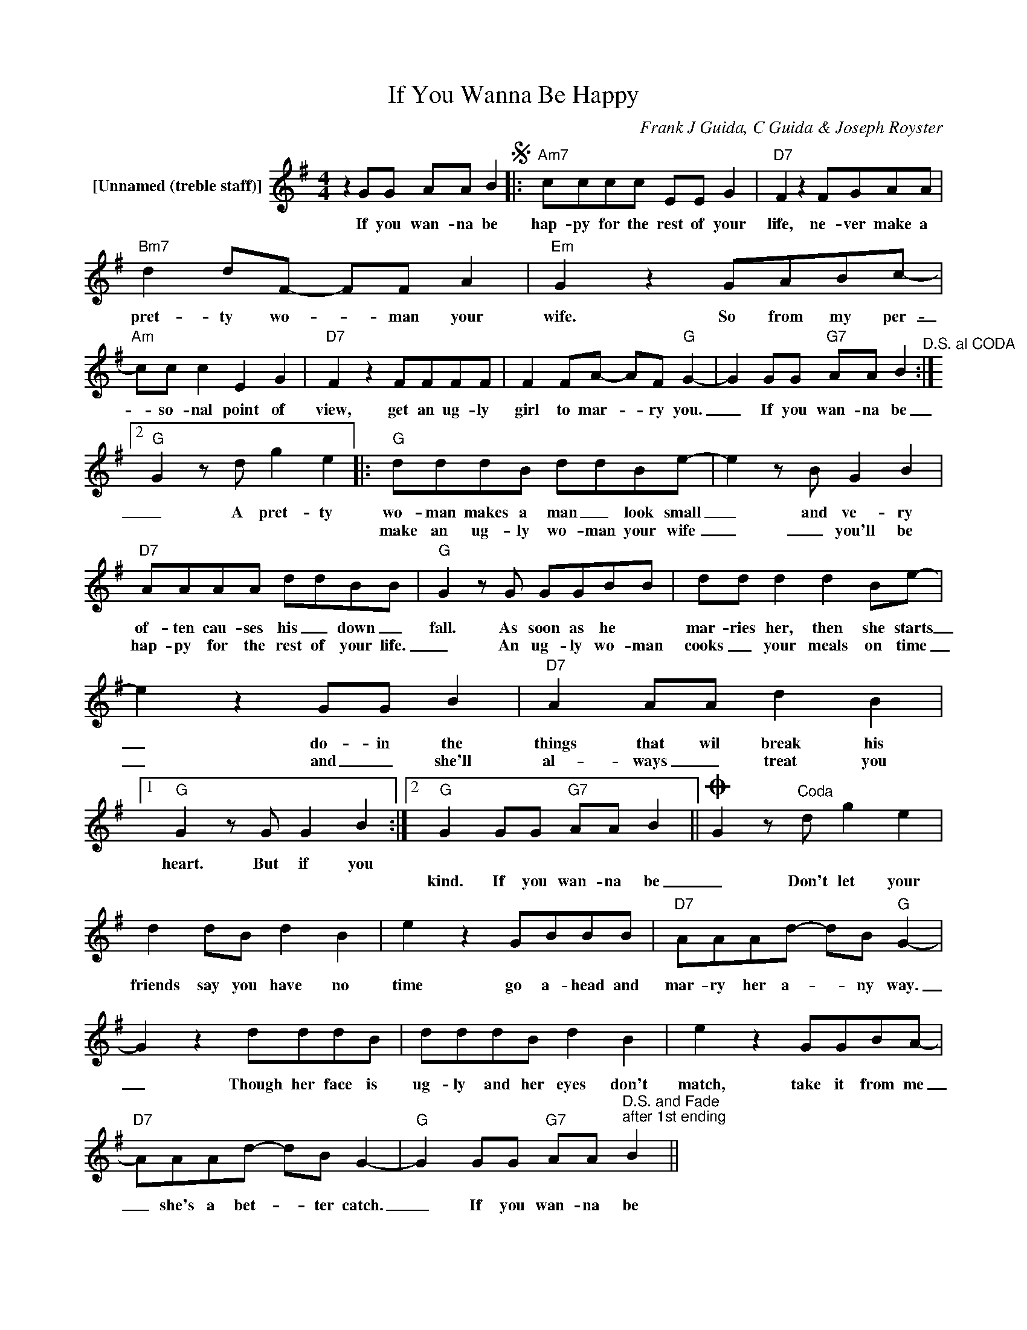 X:1
T:If You Wanna Be Happy
C:Frank J Guida, C Guida & Joseph Royster
Z:All Rights Reserved
L:1/8
M:4/4
K:G
V:1 treble nm="[Unnamed (treble staff)]"
%%MIDI control 7 100
%%MIDI control 10 64
V:1
 z2 GG AA B2S |:"Am7" cccc EE G2 |"D7" F2 z2 FGAA |"Bm7" d2 dF- FF A2 |"Em" G2 z2 GABc- | %5
w: If you wan- na be|hap- py for the rest of your|life, ne- ver make a|pret- ty wo- _ man your|wife. So from my per-|
w: |||||
"Am" cc c2 E2 G2 |"D7" F2 z2 FFFF | F2 FA- AF"G" G2- |"" G2 GG"G7" AA B2"^D.S. al CODA" :|2 %9
w: _ so- nal point of|view, get an ug- ly|girl to mar- _ ry you.|_ If you wan- na be|
w: ||||
"G" G2 z d g2 e2 |:"G" dddB ddBe- | e2 z B G2 B2 |"D7" AAAA ddBB |"G" G2 z G GGBB | dd d2 d2 Be- | %15
w: _ A pret- ty|wo- man makes a man _ look small|_ and ve- ry|of- ten cau- ses his _ down _|fall. As soon as he *|mar- ries her, then she starts|
w: |make an ug- ly wo- man your wife|_ _ you'll be|hap- py for the rest of your life.|_ An ug- ly wo- man|cooks _ your meals on time|
 e2 z2 GG B2 |"D7" A2 AA d2 B2 |1"G" G2 z G G2 B2 :|2"G" G2 GG"G7" AA B2 ||O G2 z"^Coda" d g2 e2 | %20
w: _ do- in the|things that wil break his|heart. But if you|||
w: _ and _ she'll|al- ways _ treat you||kind. If you wan- na be|_ Don't let your|
 d2 dB d2 B2 | e2 z2 GBBB |"D7" AAAd- dB"G" G2- | G2 z2 dddB | dddB d2 B2 | e2 z2 GGBA- | %26
w: ||||||
w: friends say you have no|time go a- head and|mar- ry her a- _ ny way.|_ Though her face is|ug- ly and her eyes don't|match, take it from me|
"D7" AAAd- dB G2- |"G" G2 GG"G7" AA"^D.S. and Fade\nafter 1st ending" B2 || %28
w: ||
w: _ she's a bet- _ ter catch.|_ If you wan- na be|

